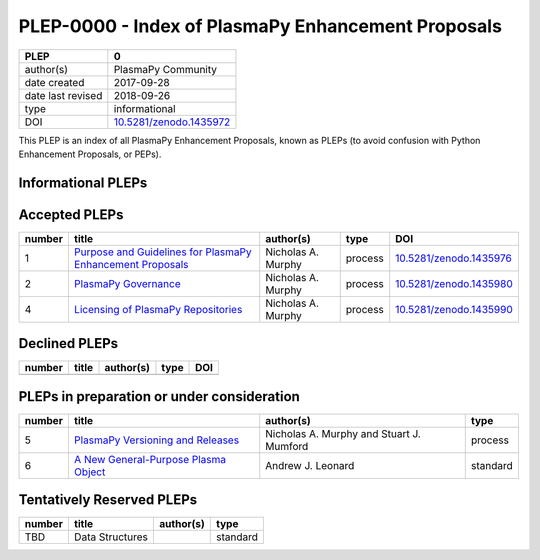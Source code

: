 =====================================================
 PLEP-0000 - Index of PlasmaPy Enhancement Proposals
=====================================================

+-------------------+---------------------------------------------------------------------+
| PLEP              | 0                                                                   |
+===================+=====================================================================+
| author(s)         | PlasmaPy Community                                                  |
+-------------------+---------------------------------------------------------------------+
| date created      | 2017-09-28                                                          |
+-------------------+---------------------------------------------------------------------+
| date last revised | 2018-09-26                                                          |
+-------------------+---------------------------------------------------------------------+
| type              | informational                                                       |
+-------------------+---------------------------------------------------------------------+
| DOI               | `10.5281/zenodo.1435972 <https://doi.org/10.5281/zenodo.1435972>`__ |
+-------------------+---------------------------------------------------------------------+

This PLEP is an index of all PlasmaPy Enhancement Proposals, known as
PLEPs (to avoid confusion with Python Enhancement Proposals, or PEPs).

Informational PLEPs
===================

+--------+---------------------------------------------------------------------------+---------------------------+---------------+---------------------------------------------+
| number | title                                                                     | author(s)                 | type          | DOI                                         |
+========+===========================================================================+===========================+===============+=============================================+
| 0      | `Index of PlasmaPy Enhancement Proposals                                  | PlasmaPy Community        | informational | `10.5281/zenodo.1435972                     |
|        | <https://github.com/PlasmaPy/PlasmaPy-PLEPs/blob/master/PLEP-0000.rst>`__ |                           |               | <https://doi.org/10.5281/zenodo.1435972>`__ |                                           |
+--------+---------------------------------------------------------------------------+---------------------------+---------------+---------------------------------------------+
| 3      | `Members of Coordinating Committee                                        | PlasmaPy Community        | informational | `10.5281/zenodo.1435988                     |
|        | <https://github.com/PlasmaPy/PlasmaPy-PLEPs/blob/master/PLEP-0003.rst>`__ |                           |               | <https://doi.org/10.5281/zenodo.1435988>`__ |
+--------+---------------------------------------------------------------------------+---------------------------+---------------+---------------------------------------------+

Accepted PLEPs
==============

+--------+---------------------------------------------------------------------------+---------------------------+---------------+---------------------------------------------+
| number | title                                                                     | author(s)                 | type          | DOI                                         |
+========+===========================================================================+===========================+===============+=============================================+
| 1      | `Purpose and Guidelines for PlasmaPy Enhancement Proposals                | Nicholas A. Murphy        | process       | `10.5281/zenodo.1435976                     |
|        | <https://github.com/PlasmaPy/PlasmaPy-PLEPs/blob/master/PLEP-0001.rst>`__ |                           |               | <https://doi.org/10.5281/zenodo.1435976>`__ |
+--------+---------------------------------------------------------------------------+---------------------------+---------------+---------------------------------------------+
| 2      | `PlasmaPy Governance                                                      | Nicholas A. Murphy        | process       | `10.5281/zenodo.1435980                     |
|        | <https://github.com/PlasmaPy/PlasmaPy-PLEPs/blob/master/PLEP-0002.rst>`__ |                           |               | <https://doi.org/10.5281/zenodo.1435980>`__ |
+--------+---------------------------------------------------------------------------+---------------------------+---------------+---------------------------------------------+
| 4      | `Licensing of PlasmaPy Repositories                                       | Nicholas A. Murphy        | process       | `10.5281/zenodo.1435990                     |
|        | <https://github.com/PlasmaPy/PlasmaPy-PLEPs/blob/master/PLEP-0004.rst>`__ |                           |               | <https://doi.org/10.5281/zenodo.1435990>`__ |
+--------+---------------------------------------------------------------------------+---------------------------+---------------+---------------------------------------------+


Declined PLEPs
==============

+--------+---------------------------------------------------------------------------+---------------------------+---------------+---------------------------------------------+
| number | title                                                                     | author(s)                 | type          | DOI                                         |
+========+===========================================================================+===========================+===============+=============================================+
|        |                                                                           |                           |               |                                             |
+--------+---------------------------------------------------------------------------+---------------------------+---------------+---------------------------------------------+

PLEPs in preparation or under consideration
===========================================

+--------+---------------------------------------------------------------------------+---------------------------+---------------+
| number | title                                                                     | author(s)                 | type          |
+========+===========================================================================+===========================+===============+
| 5      | `PlasmaPy Versioning and Releases                                         | Nicholas A. Murphy and    | process       |
|        | <https://github.com/PlasmaPy/PlasmaPy-PLEPs/blob/master/PLEP-0005.rst>`__ | Stuart J. Mumford         |               |
+--------+---------------------------------------------------------------------------+---------------------------+---------------+
| 6      | `A New General-Purpose Plasma Object                                      | Andrew J. Leonard         | standard      |
|        | <https://github.com/PlasmaPy/PlasmaPy-PLEPs/blob/master/PLEP-0007.rst>`__ |                           |               |
+--------+---------------------------------------------------------------------------+---------------------------+---------------+


Tentatively Reserved PLEPs
==========================

+--------+---------------------------------------------------------------------------+---------------------------+---------------+
| number | title                                                                     | author(s)                 | type          |
+========+===========================================================================+===========================+===============+
| TBD    | Data Structures                                                           |                           | standard      |
+--------+---------------------------------------------------------------------------+---------------------------+---------------+
